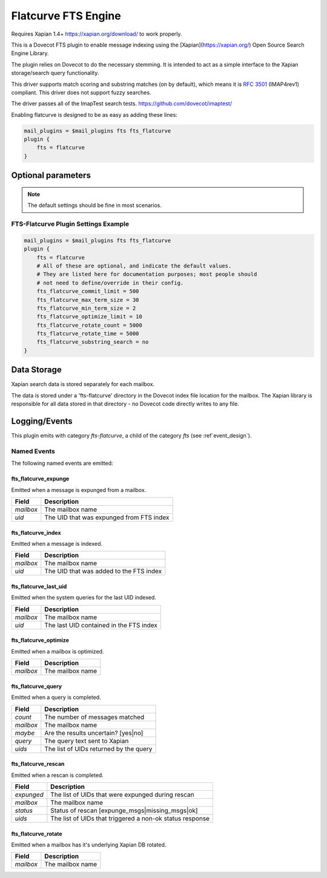 .. _fts_backend_flatcurve:

Flatcurve FTS Engine
====================

.. dovecotadded:: 2.4.0

Requires Xapian 1.4+ `<https://xapian.org/download/>`_ to work properly.

This is a Dovecot FTS plugin to enable message indexing using the
[Xapian](https://xapian.org/) Open Source Search Engine Library.

The plugin relies on Dovecot to do the necessary stemming. It is intended
to act as a simple interface to the Xapian storage/search query
functionality.

This driver supports match scoring and substring matches (on by default),
which means it is :rfc:`3501` (IMAP4rev1) compliant. This driver does not
support fuzzy searches.

The driver passes all of the ImapTest search tests.
`<https://github.com/dovecot/imaptest/>`_

Enabling flatcurve is designed to be as easy as adding these lines:

.. code-block:: none

    mail_plugins = $mail_plugins fts fts_flatcurve
    plugin {
        fts = flatcurve
    }

Optional parameters
-------------------

.. note:: The default settings should be fine in most scenarios.

.. dovecot_plugin:setting:: fts_flatcurve_commit_limit
  :plugin: fts-flatcurve
  :default: 500
  :values: @uint, !set to 0 to use the Xapian default

  Commit database changes after this many documents are updated. Higher commit
  limits will result in faster indexing for large transactions (i.e. indexing
  a large mailbox) at the expense of high memory usage. The default value
  should be sufficient to allow indexing in a 256 MB maximum size process.

.. dovecot_plugin:setting:: fts_flatcurve_max_term_size
  :plugin: fts-flatcurve
  :default: 30
  :values: @uint, !max: 200

  The maximum number of characters in a term to index.

.. dovecot_plugin:setting:: fts_flatcurve_min_term_size
  :plugin: fts-flatcurve
  :default: 2
  :values: @uint

  The minimum number of characters in a term to index.

.. dovecot_plugin:setting:: fts_flatcurve_optimize_limit
  :plugin: fts-flatcurve
  :default: 10
  :values: @uint, !set to 0 to disable

  Once the database reaches this number of shards, automatically optimize the
  DB at shutdown.

.. dovecot_plugin:setting:: fts_flatcurve_rotate_count
  :plugin: fts-flatcurve
  :default: 5000
  :values: @uint, !set to 0 to disable rotation

  When the "current" fts database reaches this number of messages, it is
  rotated to a read-only database and replaced by a new write DB. Most people
  should not change this setting.

.. dovecot_plugin:setting:: fts_flatcurve_rotate_time
  :plugin: fts-flatcurve
  :default: 5000
  :values: @time_msecs, !set to 0 to disable rotation

  When the "current" fts database exceeds this length of time (in msecs) to
  commit changes, it is rotated to a read-only database and replaced by a new
  write DB. Most people should not change this setting.

.. dovecot_plugin:setting:: fts_flatcurve_substring_search
  :plugin: fts-flatcurve
  :default: no
  :values: @boolean

  If enabled, allows substring searches (:rfc:`3501` compliant). However, this
  requires significant additional storage space. Most users today expect
  "Google-like" behavior, which is prefix searching, so substring searching is
  arguably not the modern expected behavior anyway. Therefore, even though it
  is not strictly RFC compliant, prefix (non-substring) searching is enabled
  by default.

FTS-Flatcurve Plugin Settings Example
^^^^^^^^^^^^^^^^^^^^^^^^^^^^^^^^^^^^^

.. code-block:: none

    mail_plugins = $mail_plugins fts fts_flatcurve
    plugin {
        fts = flatcurve
        # All of these are optional, and indicate the default values.
        # They are listed here for documentation purposes; most people should
        # not need to define/override in their config.
        fts_flatcurve_commit_limit = 500
        fts_flatcurve_max_term_size = 30
        fts_flatcurve_min_term_size = 2
        fts_flatcurve_optimize_limit = 10
        fts_flatcurve_rotate_count = 5000
        fts_flatcurve_rotate_time = 5000
        fts_flatcurve_substring_search = no
    }

Data Storage
------------

Xapian search data is stored separately for each mailbox.

The data is stored under a 'fts-flatcurve' directory in the Dovecot index
file location for the mailbox.  The Xapian library is responsible for all
data stored in that directory - no Dovecot code directly writes to any file.

Logging/Events
--------------

This plugin emits with category `fts-flatcurve`, a child of the category `fts`
(see :ref`event_design`).

Named Events
^^^^^^^^^^^^

The following named events are emitted:

fts_flatcurve_expunge
"""""""""""""""""""""

Emitted when a message is expunged from a mailbox.

=========== ========================================
Field       Description
=========== ========================================
`mailbox`   The mailbox name
`uid`       The UID that was expunged from FTS index
=========== ========================================

fts_flatcurve_index
"""""""""""""""""""

Emitted when a message is indexed.

=========== ========================================
Field       Description
=========== ========================================
`mailbox`   The mailbox name
`uid`       The UID that was added to the FTS index
=========== ========================================

fts_flatcurve_last_uid
""""""""""""""""""""""

Emitted when the system queries for the last UID indexed.

=========== ========================================
Field       Description
=========== ========================================
`mailbox`   The mailbox name
`uid`       The last UID contained in the FTS index
=========== ========================================

fts_flatcurve_optimize
""""""""""""""""""""""

Emitted when a mailbox is optimized.

=========== ========================================
Field       Description
=========== ========================================
`mailbox`   The mailbox name
=========== ========================================

fts_flatcurve_query
"""""""""""""""""""

Emitted when a query is completed.

=========== ========================================
Field       Description
=========== ========================================
`count`     The number of messages matched
`mailbox`   The mailbox name
`maybe`     Are the results uncertain? \[yes\|no\]
`query`     The query text sent to Xapian
`uids`      The list of UIDs returned by the query
=========== ========================================

fts_flatcurve_rescan
""""""""""""""""""""

Emitted when a rescan is completed.

=========== ========================================================
Field       Description
=========== ========================================================
`expunged`  The list of UIDs that were expunged during rescan
`mailbox`   The mailbox name
`status`    Status of rescan \[expunge_msgs\|missing_msgs\|ok\]
`uids`      The list of UIDs that triggered a non-ok status response
=========== ========================================================

fts_flatcurve_rotate
""""""""""""""""""""

Emitted when a mailbox has it's underlying Xapian DB rotated.

=========== ========================================
Field       Description
=========== ========================================
`mailbox`   The mailbox name
=========== ========================================
